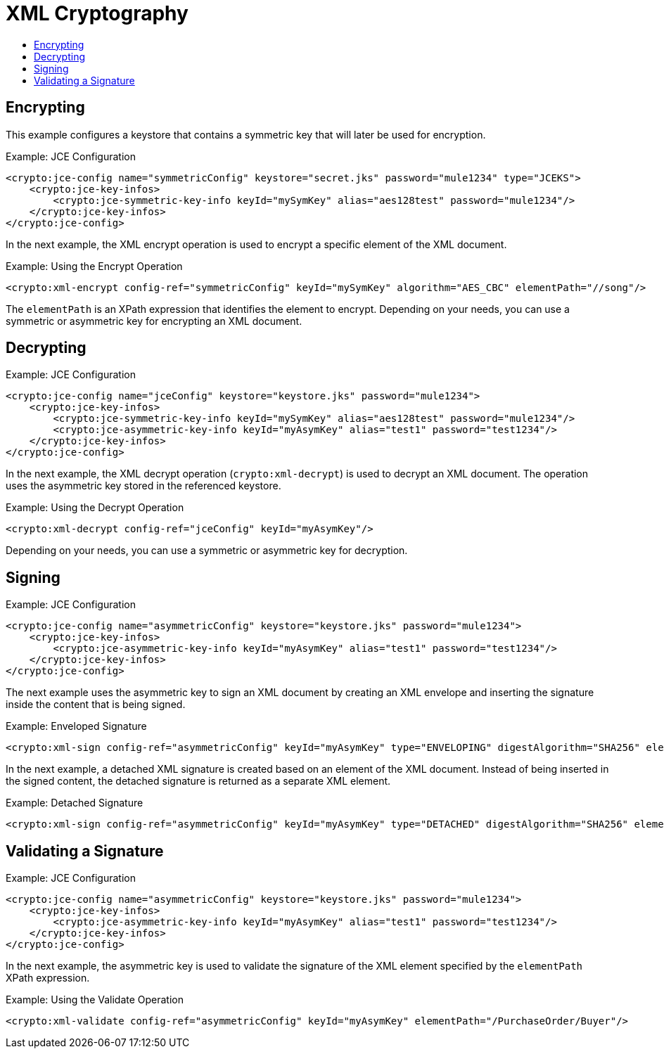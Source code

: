 = XML Cryptography
:keywords: cryptography, module, sign, encrypt, xml, AES
:toc:
:toc-title:

== Encrypting

This example configures a keystore that contains a symmetric key that will later be used for encryption.

.Example: JCE Configuration
[source, xml, linenums]
----
<crypto:jce-config name="symmetricConfig" keystore="secret.jks" password="mule1234" type="JCEKS">
    <crypto:jce-key-infos>
        <crypto:jce-symmetric-key-info keyId="mySymKey" alias="aes128test" password="mule1234"/>
    </crypto:jce-key-infos>
</crypto:jce-config>
----

In the next example, the XML encrypt operation is used to encrypt a specific element of the XML document.

.Example: Using the Encrypt Operation
[source, xml, linenums]
----
<crypto:xml-encrypt config-ref="symmetricConfig" keyId="mySymKey" algorithm="AES_CBC" elementPath="//song"/>
----

The `elementPath` is an XPath expression that identifies the element to encrypt.
Depending on your needs, you can use a symmetric or asymmetric key for encrypting an XML document.

== Decrypting

.Example: JCE Configuration
[source, xml, linenums]
----
<crypto:jce-config name="jceConfig" keystore="keystore.jks" password="mule1234">
    <crypto:jce-key-infos>
        <crypto:jce-symmetric-key-info keyId="mySymKey" alias="aes128test" password="mule1234"/>
        <crypto:jce-asymmetric-key-info keyId="myAsymKey" alias="test1" password="test1234"/>
    </crypto:jce-key-infos>
</crypto:jce-config>
----

In the next example, the XML decrypt operation (`crypto:xml-decrypt`) is used to decrypt an XML document. The operation uses the asymmetric key stored in the referenced keystore.

.Example: Using the Decrypt Operation
[source, xml, linenums]
----
<crypto:xml-decrypt config-ref="jceConfig" keyId="myAsymKey"/>
----

Depending on your needs, you can use a symmetric or asymmetric key for decryption.

== Signing

.Example: JCE Configuration
[source, xml, linenums]
----
<crypto:jce-config name="asymmetricConfig" keystore="keystore.jks" password="mule1234">
    <crypto:jce-key-infos>
        <crypto:jce-asymmetric-key-info keyId="myAsymKey" alias="test1" password="test1234"/>
    </crypto:jce-key-infos>
</crypto:jce-config>
----

The next example uses the asymmetric key to sign an XML document by creating an XML envelope and inserting the signature inside the content that is being signed.

.Example: Enveloped Signature
[source, xml, linenums]
----
<crypto:xml-sign config-ref="asymmetricConfig" keyId="myAsymKey" type="ENVELOPING" digestAlgorithm="SHA256" elementPath="/PurchaseOrder/Buyer"/>
----

In the next example, a detached XML signature is created based on an element of the XML document. Instead of being inserted in the signed content, the detached signature is returned as a separate XML element.

.Example: Detached Signature
[source, xml, linenums]
----
<crypto:xml-sign config-ref="asymmetricConfig" keyId="myAsymKey" type="DETACHED" digestAlgorithm="SHA256" elementPath="/PurchaseOrder/Buyer"/>
----

== Validating a Signature

.Example: JCE Configuration
[source, xml, linenums]
----
<crypto:jce-config name="asymmetricConfig" keystore="keystore.jks" password="mule1234">
    <crypto:jce-key-infos>
        <crypto:jce-asymmetric-key-info keyId="myAsymKey" alias="test1" password="test1234"/>
    </crypto:jce-key-infos>
</crypto:jce-config>
----

In the next example, the asymmetric key is used to validate the signature of the XML element specified by the `elementPath` XPath expression.

.Example: Using the Validate Operation
[source, xml, linenums]
----
<crypto:xml-validate config-ref="asymmetricConfig" keyId="myAsymKey" elementPath="/PurchaseOrder/Buyer"/>
----
